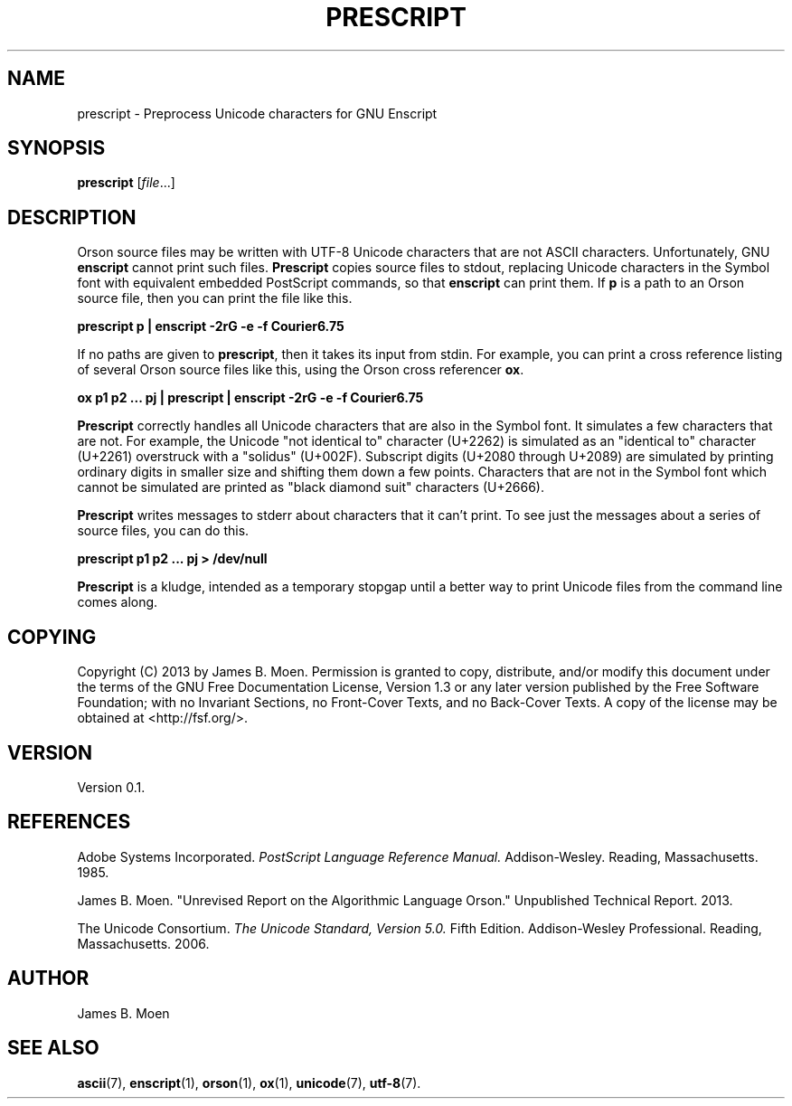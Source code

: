 .TH PRESCRIPT 1 "October 25, 2013"
.DD October 25, 2013

.SH NAME
prescript - Preprocess Unicode characters for GNU Enscript

.SH SYNOPSIS
.B prescript
.RI [ \c
.I file\c
\&...]

.SH DESCRIPTION
Orson source files may be written with UTF-8 Unicode characters that are not
ASCII characters.
Unfortunately, GNU
.B enscript
cannot print such files.
.B Prescript
copies source files to stdout, replacing Unicode characters in the Symbol font
with equivalent embedded PostScript commands, so that
.B enscript
can print them.
If
.B p
is a path to an Orson source file, then you can print the file like this.

.PP
.B \ \ \ \ \ prescript p | enscript -2rG -e -f Courier6.75

.PP
If no paths are given to
.B prescript\c
\&,
then it takes its input from stdin.
For example, you can print a cross reference listing of several Orson source
files like this, using the Orson cross referencer
.B ox\c
\&.

.PP
.B \ \ \ \ \ ox p1 p2 ... pj | prescript | enscript -2rG -e -f Courier6.75

.PP
.B Prescript
correctly handles all Unicode characters that are also in the Symbol font.
It simulates a few characters that are not.
For example, the Unicode "not identical to" character (U+2262) is simulated as
an "identical to" character (U+2261) overstruck with a "solidus" (U+002F).
Subscript digits (U+2080 through U+2089) are simulated by printing ordinary
digits in smaller size and shifting them down a few points.
Characters that are not in the Symbol font which cannot be simulated are
printed as "black diamond suit" characters (U+2666).

.PP
.B Prescript
writes messages to stderr about characters that it can't print.
To see just the messages about a series of source files, you can do this.

.PP
.B \ \ \ \ \ prescript p1 p2 ... pj > /dev/null

.PP
.B Prescript
is a kludge, intended as a temporary stopgap until a better way to print
Unicode files from the command line comes along.

.SH COPYING
Copyright (C) 2013 by James B. Moen.
Permission is granted to copy, distribute, and/or modify this document under
the terms of the GNU Free Documentation License, Version 1.3 or any later
version published by the Free Software Foundation; with no Invariant
Sections, no Front-Cover Texts, and no Back-Cover Texts.
A copy of the license may be obtained at <http://fsf.org/>.

.SH VERSION
Version 0.1.

.SH REFERENCES
Adobe Systems Incorporated.
.I PostScript Language Reference Manual.
Addison-Wesley.
Reading, Massachusetts.
1985.

.PP
James B. Moen.
"Unrevised Report on the Algorithmic Language Orson."
Unpublished Technical Report.
2013.

.PP
The Unicode Consortium.
.I The Unicode Standard, Version 5.0.
Fifth Edition.
Addison-Wesley Professional.
Reading, Massachusetts.
2006.

.SH AUTHOR
James B. Moen

.SH SEE ALSO
.B ascii\c
(7),
.B enscript\c
(1),
.B orson\c
(1),
.B ox\c
(1),
.B unicode\c
(7),
.B utf-8\c
(7).
